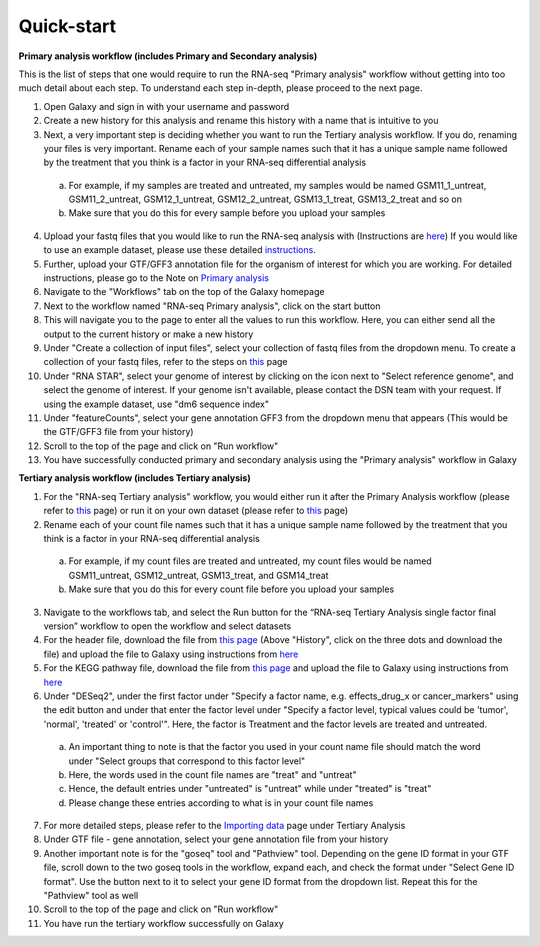**Quick-start**
===============

**Primary analysis workflow (includes Primary and Secondary analysis)**


This is the list of steps that one would require to run the RNA-seq "Primary analysis" workflow without getting into too much detail about each step. To understand each step in-depth, please proceed to the next page.

1. Open Galaxy and sign in with your username and password 
2. Create a new history for this analysis and rename this history with a name that is intuitive to you
3. Next, a very important step is deciding whether you want to run the Tertiary analysis workflow. If you do, renaming your files is very important. Rename each of your sample names such that it has a unique sample name followed by the treatment that you think is a factor in your RNA-seq differential analysis
  a. For example, if my samples are treated and untreated, my samples would be named GSM11_1_untreat, GSM11_2_untreat, GSM12_1_untreat, GSM12_2_untreat, GSM13_1_treat, GSM13_2_treat and so on
  b. Make sure that you do this for every sample before you upload your samples
4. Upload your fastq files that you would like to run the RNA-seq analysis with (Instructions are `here <https://galaxy-tutorial.readthedocs.io/en/latest/Primary%20analysis/Importing%20data/#>`_) If you would like to use an example dataset, please use these detailed `instructions <https://galaxy-tutorial.readthedocs.io/en/latest/Primary%20analysis/#>`_. 
5. Further, upload your GTF/GFF3 annotation file for the organism of interest for which you are working. For detailed instructions, please go to the Note on `Primary analysis <https://galaxy-tutorial.readthedocs.io/en/latest/Primary%20analysis/>`_
6. Navigate to the "Workflows" tab on the top of the Galaxy homepage
7. Next to the workflow named "RNA-seq Primary analysis", click on the start button 
8. This will navigate you to the page to enter all the values to run this workflow. Here, you can either send all the output to the current history or make a new history
9. Under "Create a collection of input files", select your collection of fastq files from the dropdown menu. To create a collection of your fastq files, refer to the steps on `this <https://galaxy-tutorial.readthedocs.io/en/latest/Primary%20analysis/Importing%20data/>`_ page
10. Under "RNA STAR", select your genome of interest by clicking on the icon next to "Select reference genome", and select the genome of interest. If your genome isn't available, please contact the DSN team with your request. If using the example dataset, use "dm6 sequence index"
11. Under "featureCounts", select your gene annotation GFF3 from the dropdown menu that appears (This would be the GTF/GFF3 file from your history)
12. Scroll to the top of the page and click on "Run workflow"
13. You have successfully conducted primary and secondary analysis using the "Primary analysis" workflow in Galaxy

**Tertiary analysis workflow (includes Tertiary analysis)**


1. For the "RNA-seq Tertiary analysis" workflow, you would either run it after the Primary Analysis workflow (please refer to `this <https://galaxy-tutorial.readthedocs.io/en/latest/Tertiary%20analysis/Importing%20data/Importing%20count%20data%20from%20Primary%20Analysis/>`_ page) or run it on your own dataset (please refer to `this <https://galaxy-tutorial.readthedocs.io/en/latest/Tertiary%20analysis/Importing%20data/Importing%20example%20data%20for%20running%20Tertiary%20Analysis//>`_ page)
2. Rename each of your count file names such that it has a unique sample name followed by the treatment that you think is a factor in your RNA-seq differential analysis
  a. For example, if my count files are treated and untreated, my count files would be named GSM11_untreat, GSM12_untreat, GSM13_treat, and GSM14_treat
  b. Make sure that you do this for every count file before you upload your samples
3. Navigate to the workflows tab, and select the Run button for the “RNA-seq Tertiary Analysis single factor final version” workflow to open the workflow and select datasets
4. For the header file, download the file from `this page <https://github.com/CedarsDSN/Galaxy_tutorial/blob/main/docs/source/header.txt>`_ (Above "History", click on the three dots and download the file) and upload the file to Galaxy using instructions from `here <https://galaxy-tutorial.readthedocs.io/en/latest/Supplementary%20files/Creating%20a%20data%20file/>`_ 
5. For the KEGG pathway file, download the file from `this page <https://github.com/CedarsDSN/Galaxy_tutorial/blob/main/docs/source/KEGG_pathways_to_plot.txt>`_ and upload the file to Galaxy using instructions from `here <https://galaxy-tutorial.readthedocs.io/en/latest/Supplementary%20files/Creating%20a%20data%20file/>`_
6. Under "DESeq2", under the first factor under "Specify a factor name, e.g. effects_drug_x or cancer_markers" using the edit button and under that enter the factor level under "Specify a factor level, typical values could be 'tumor', 'normal', 'treated' or 'control'". Here, the factor is Treatment and the factor levels are treated and untreated. 
  a. An important thing to note is that the factor you used in your count name file should match the word under "Select groups that correspond to this factor level"
  b. Here, the words used in the count file names are "treat" and "untreat"
  c. Hence, the default entries under "untreated" is "untreat" while under "treated" is "treat"
  d. Please change these entries according to what is in your count file names
7. For more detailed steps, please refer to the `Importing data <https://galaxy-tutorial.readthedocs.io/en/latest/Tertiary%20analysis/Importing%20data/>`_  page under Tertiary Analysis
8. Under GTF file - gene annotation, select your gene annotation file from your history
9. Another important note is for the "goseq" tool and "Pathview" tool. Depending on the gene ID format in your GTF file, scroll down to the two goseq tools in the workflow, expand each, and check the format under "Select Gene ID format". Use the button next to it to select your gene ID format from the dropdown list. Repeat this for the "Pathview" tool as well
10. Scroll to the top of the page and click on "Run workflow"
11. You have run the tertiary workflow successfully on Galaxy
